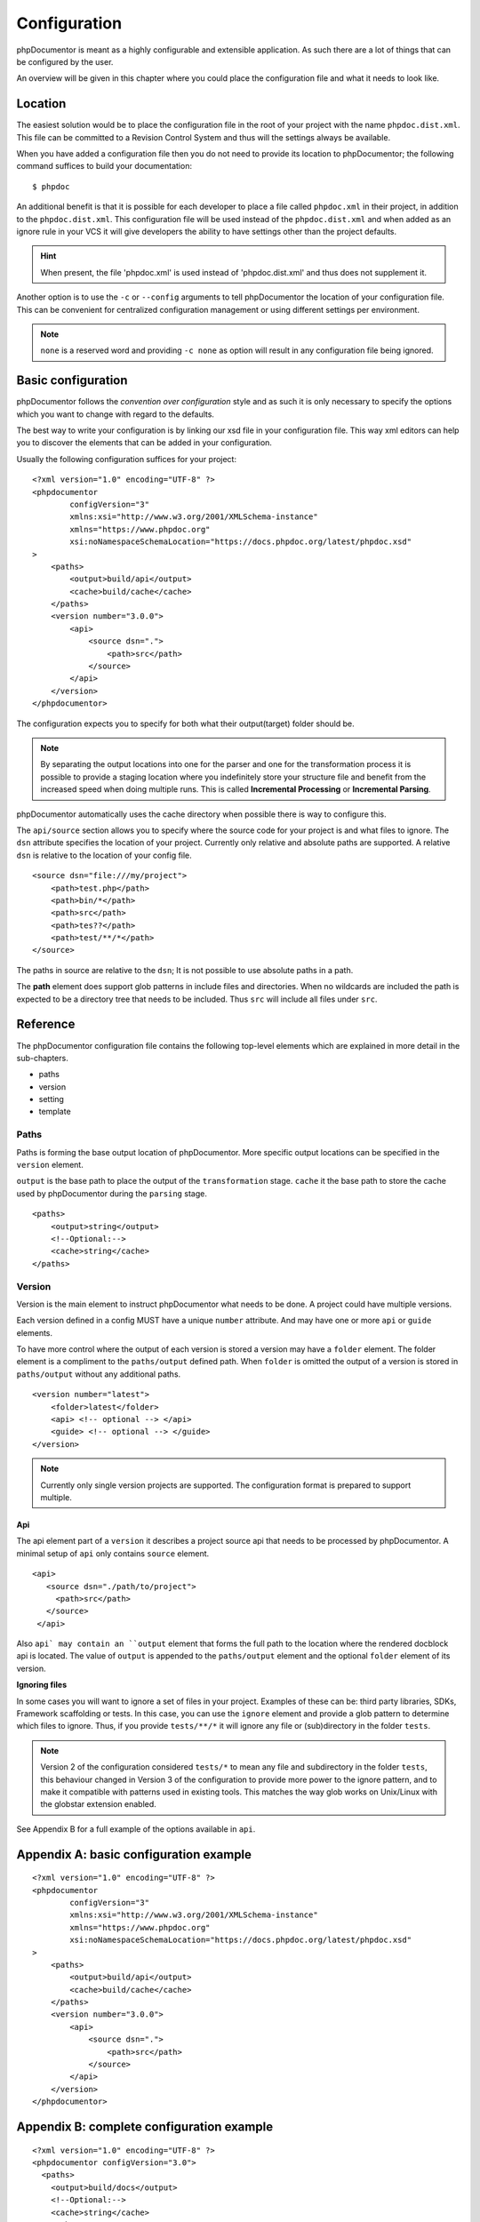 Configuration
=============

phpDocumentor is meant as a highly configurable and extensible application. As such there are a lot of things that can
be configured by the user.

An overview will be given in this chapter where you could place the configuration file and what it needs to look like.

Location
--------

The easiest solution would be to place the configuration file in the root of your project with the name
``phpdoc.dist.xml``. This file can be committed to a Revision Control System and thus will the settings always be
available.

When you have added a configuration file then you do not need to provide its location to phpDocumentor; the following
command suffices to build your documentation::

    $ phpdoc

An additional benefit is that it is possible for each developer to place a file called ``phpdoc.xml`` in their project,
in addition to the ``phpdoc.dist.xml``. This configuration file will be used instead of the ``phpdoc.dist.xml`` and when
added as an ignore rule in your VCS it will give developers the ability to have settings other than the project
defaults.

.. hint::

    When present, the file 'phpdoc.xml' is used instead of 'phpdoc.dist.xml' and thus does not supplement it.

Another option is to use the ``-c`` or ``--config`` arguments to tell phpDocumentor the location of your
configuration file. This can be convenient for centralized configuration management or using different settings per
environment.

.. note::

    ``none`` is a reserved word and providing ``-c none`` as option will result in any configuration file being ignored.

Basic configuration
-------------------

phpDocumentor follows the *convention over configuration* style and as such it is only necessary to specify the options
which you want to change with regard to the defaults.

The best way to write your configuration is by linking our xsd file in your configuration file. This way xml editors
can help you to discover the elements that can be added in your configuration.

Usually the following configuration suffices for your project::

    <?xml version="1.0" encoding="UTF-8" ?>
    <phpdocumentor
            configVersion="3"
            xmlns:xsi="http://www.w3.org/2001/XMLSchema-instance"
            xmlns="https://www.phpdoc.org"
            xsi:noNamespaceSchemaLocation="https://docs.phpdoc.org/latest/phpdoc.xsd"
    >
        <paths>
            <output>build/api</output>
            <cache>build/cache</cache>
        </paths>
        <version number="3.0.0">
            <api>
                <source dsn=".">
                    <path>src</path>
                </source>
            </api>
        </version>
    </phpdocumentor>

The configuration expects you to specify for both what their output(target) folder should be.

.. note::

    By separating the output locations into one for the parser and one for the transformation process it is possible to
    provide a staging location where you indefinitely store your structure file and benefit from the increased speed
    when doing multiple runs. This is called **Incremental Processing** or **Incremental Parsing**.

phpDocumentor automatically uses the cache directory when possible there is way to configure this.

The ``api/source`` section allows you to specify where the source code for your project is and what files to ignore. The
``dsn`` attribute specifies the location of your project. Currently only relative and absolute paths are supported.
A relative ``dsn`` is relative to the location of your config file.

::

    <source dsn="file:///my/project">
        <path>test.php</path>
        <path>bin/*</path>
        <path>src</path>
        <path>tes??</path>
        <path>test/**/*</path>
    </source>

The paths in source are relative to the ``dsn``; It is not possible to use absolute paths in a path.

The **path** element does support glob patterns in include files and directories. When no wildcards are included
the path is expected to be a directory tree that needs to be included. Thus ``src`` will include all files under ``src``.

Reference
---------

The phpDocumentor configuration file contains the following top-level
elements which are explained in more detail in the sub-chapters.

- paths
- version
- setting
- template

Paths
~~~~~

Paths is forming the base output location of phpDocumentor. More specific output locations can be specified in the ``version`` element.

``output`` is the base path to place the output of the ``transformation`` stage.
``cache`` it the base path to store the cache used by phpDocumentor during the ``parsing`` stage.

::

    <paths>
        <output>string</output>
        <!--Optional:-->
        <cache>string</cache>
    </paths>

Version
~~~~~~~

Version is the main element to instruct phpDocumentor what needs to be done. A project could have multiple versions.

Each version defined in a config MUST have a unique ``number`` attribute. And may have one or more ``api`` or ``guide`` elements.

To have more control where the output of each version is stored a version may have a ``folder`` element. The folder element
is a compliment to the ``paths/output`` defined path. When ``folder`` is omitted the output of a version is stored in
``paths/output`` without any additional paths.

::

    <version number="latest">
        <folder>latest</folder>
        <api> <!-- optional --> </api>
        <guide> <!-- optional --> </guide>
    </version>

.. note::
  Currently only single version projects are supported. The configuration format is prepared to support multiple.

Api
^^^

The api element part of a ``version`` it describes a project source api that needs to be processed by phpDocumentor.
A minimal setup of ``api`` only contains ``source`` element.

::

   <api>
      <source dsn="./path/to/project">
        <path>src</path>
      </source>
    </api>

Also ``api` may contain an ``output`` element that forms the full path to the location where the rendered docblock api
is located. The value of ``output`` is appended to the ``paths/output`` element and the optional ``folder`` element
of its version.

**Ignoring files**

In some cases you will want to ignore a set of files in your project. Examples of these can be:
third party libraries, SDKs, Framework scaffolding or tests. In this case, you can use the ``ignore`` element
and provide a glob pattern to determine which files to ignore. Thus, if you provide ``tests/**/*`` it will ignore
any file or (sub)directory in the folder ``tests``.

.. note::

    Version 2 of the configuration considered ``tests/*`` to mean any file and subdirectory in the folder ``tests``,
    this behaviour changed in Version 3 of the configuration to provide more power to the ignore pattern, and to make
    it compatible with patterns used in existing tools. This matches the way glob works on Unix/Linux with the globstar
    extension enabled.

See Appendix B for a full example of the options available in ``api``.

Appendix A: basic configuration example
---------------------------------------

::

    <?xml version="1.0" encoding="UTF-8" ?>
    <phpdocumentor
            configVersion="3"
            xmlns:xsi="http://www.w3.org/2001/XMLSchema-instance"
            xmlns="https://www.phpdoc.org"
            xsi:noNamespaceSchemaLocation="https://docs.phpdoc.org/latest/phpdoc.xsd"
    >
        <paths>
            <output>build/api</output>
            <cache>build/cache</cache>
        </paths>
        <version number="3.0.0">
            <api>
                <source dsn=".">
                    <path>src</path>
                </source>
            </api>
        </version>
    </phpdocumentor>

Appendix B: complete configuration example
------------------------------------------

::

    <?xml version="1.0" encoding="UTF-8" ?>
    <phpdocumentor configVersion="3.0">
      <paths>
        <output>build/docs</output>
        <!--Optional:-->
        <cache>string</cache>
      </paths>
      <!--Zero or more repetitions:-->
      <version number="3.0">
        <!--Optional:-->
        <folder>latest</folder>
        <!--Zero or more repetitions:-->
        <api format="php">
          <source dsn=".">
            <!--1 or more repetitions:-->
            <path>src</path>
          </source>
          <!--Optional:-->
          <output>api</output>
          <!--Optional:-->
          <ignore hidden="true" symlinks="true">
            <!--1 or more repetitions:-->
            <path>tests/**/*</path>
          </ignore>
          <!--Optional:-->
          <extensions>
            <!--1 or more repetitions:-->
            <extension>php</extension>
          </extensions>
          <!--Optional:-->
          <visibility>private</visibility>
          <!--Optional:-->
          <default-package-name>MyPackage</default-package-name>
          <!--Optional:-->
          <include-source>true</include-source>
          <!--Optional:-->
          <markers>
            <!--1 or more repetitions:-->
            <marker>TODO</marker>
            <marker>FIXME</marker>
          </markers>
        </api>
        <!--Zero or more repetitions:-->
        <guide format="rst">
          <source dsn=".">
            <!--1 or more repetitions:-->
            <path>support/docs</path>
          </source>
          <!--Optional:-->
          <output>docs</output>
        </guide>
      </version>
      <!--Zero or more repetitions:-->
      <setting name="string" value="string"/>
      <!--Zero or more repetitions:-->
      <template name="string" location="string">
        <!--Zero or more repetitions:-->
        <parameter name="string" value="string"/>
      </template>
    </phpdocumentor>
